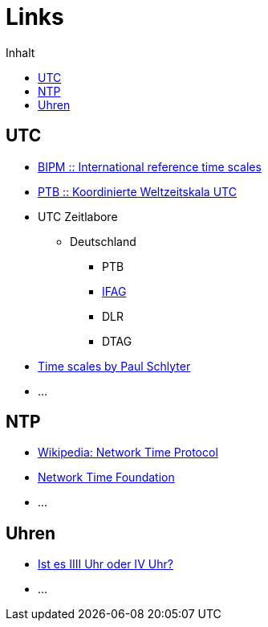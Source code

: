 = Links
:published_at: 2016-04-01
:hp-tags:
:linkattrs:
:toc: macro
:toc-title: Inhalt

toc::[]

== UTC

* http://www.bipm.org/en/bipm-services/timescales/[BIPM :: International reference time scales, window="_blank"]
* http://www.ptb.de/cms/ptb/fachabteilungen/abt4/fb-44/ag-441/darstellung-der-gesetzlichen-zeit/koordinierte-weltzeitskala-utc.html[PTB :: Koordinierte Weltzeitskala UTC, window="_blank"]
* UTC Zeitlabore
** Deutschland
*** PTB
*** http://www.bkg.bund.de/nn_178112/Wettzell/DE/Verzeichnisbaum/LokaleMesssysteme/ZeitundFrequenz/ZeitundFrequenz__node.html[IFAG, window="_blank"]
*** DLR
*** DTAG
* http://www.stjarnhimlen.se/comp/time.html[Time scales by Paul Schlyter, Stockholm, Sweden, window="_blank"]
* ...

== NTP

* https://de.wikipedia.org/wiki/Network_Time_Protocol[Wikipedia: Network Time Protocol, window="_blank"]
* http://nwtime.org/[Network Time Foundation, window="_blank"]
* ...

== Uhren

* http://www.uhrenhanse.de/sammlerecke/wissenswertes/hoffmann.htm[Ist es IIII Uhr oder IV Uhr?, window="_blank"]
* ...
